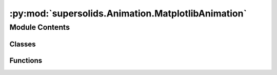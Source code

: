 :py:mod:`supersolids.Animation.MatplotlibAnimation`
===================================================

.. py:module:: supersolids.Animation.MatplotlibAnimation

.. autoapi-nested-parse::

   Implements an Animation with matplotlib (for Systems in 1D or 2D).



Module Contents
---------------

Classes
~~~~~~~

.. autoapisummary::

   supersolids.Animation.MatplotlibAnimation.MatplotlibAnimation



Functions
~~~~~~~~~

.. autoapisummary::

   supersolids.Animation.MatplotlibAnimation.plot_2d
   supersolids.Animation.MatplotlibAnimation.round_z_to_0
   supersolids.Animation.MatplotlibAnimation.crop_pos_to_limits
   supersolids.Animation.MatplotlibAnimation.get_V_plot_values



.. py:class:: MatplotlibAnimation(Anim)

   Bases: :py:obj:`supersolids.Animation.Animation.Animation`

   .. py:method:: set_limits(self, row, col, x_min, x_max, y_min, y_max)

      Sets the plot limits appropriate,
      even if the initial wave function :math:`\psi_0` is not normalized.

      :param row: row of the subplot for the animation

      :param col: column of the subplot for the animation

      :param x_min: minimum x value of subplot

      :param x_max: maximum x value of subplot

      :param y_min: minimum y value of subplot

      :param y_max: maximum y value of subplot



   .. py:method:: set_limits_smart(self, row, col, System)

      Sets the plot limits appropriate,
      even if the initial wave function :math:`\psi_0` is not normalized.

      :param row: row of the subplot for the animation

      :param col: column of the subplot for the animation

      :param System: Defines the Schroedinger equation for a given problem


   .. py:method:: get_V_plot_values(self, i, j, System, reserve = 1.0)


   .. py:method:: animate(self, frame_index, System, accuracy = 10**(-6))

      Sets the plot limits appropriate,
      even if the initial wave function :math:`\psi_0` is not normalized.

      :param frame_index: Current index of frame

      :param System: Defines the Schroedinger equation for a given problem

      :param accuracy: Convergence is reached when relative error of mu is smaller
          than accuracy, where :math:`\mu = - \log(\psi_{normed}) / (2 dt)`



   .. py:method:: start(self, System, accuracy = 10**(-6))

      Sets the plot limits appropriate,
      even if the initial wave function :math:`\psi_0` is not normalized

      :param accuracy: Convergence is reached when relative error of mu is smaller
          than accuracy, where :math:`\mu = - \log(\psi_{normed}) / (2 dt)`

      :param System: Defines the Schroedinger equation for a given problem




.. py:function:: plot_2d(resolution=32, x_lim = (-1, 1), y_lim = (-1, 1), z_lim = (0, 1), alpha = [0.6], **kwargs)

   :param resolution: number of grid points in one direction

   :param x_lim: Limits of plot in x direction

   :param y_lim: Limits of plot in y direction

   :param z_lim: Limits of plot in z direction

   :param alpha: alpha value for plot transparency



.. py:function:: round_z_to_0(pos, func, tol = 1e-05)


.. py:function:: crop_pos_to_limits(ax, pos, func, func_val=None)


.. py:function:: get_V_plot_values(ax, pos, V, resolution, reserve = 1.0)


